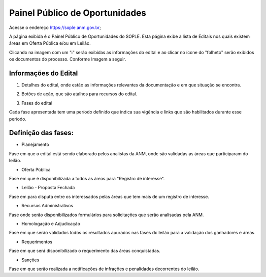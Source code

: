 Painel Público de Oportunidades
===============================

Acesse o endereço https://sople.anm.gov.br; 

A página exibida é o Painel Público de Oportunidades do SOPLE. 
Esta página exibe a lista de Editais nos quais existem áreas 
em Oferta Pública e/ou em Leilão. 

Clicando na imagem com um "i" serão exibidas as informações do edital e ao clicar no ícone do "folheto" serão exibidos os documentos do processo.  
Conforme Imagem a seguir.

.. image:: ../imagens/4.1PortalPublicodeOportunidades1.png

Informações do Edital
#####################

.. image:: ../imagens/4.1InformacoesDoEdital.png

1. Detalhes do edital, onde estão as informações relevantes da documentação e em que situação se encontra.

.. image:: ../imagens/4.1Detalhes.png

2. Botões de ação, que são atalhos para recursos do edital.

.. image:: ../imagens/4.1Acoes.png

3. Fases do edital

.. image:: ../imagens/4.1Fases.png  

Cada fase apresentada tem uma período definido que indica sua vigência e links que são habilitados durante esse período.

Definição das fases:
#####################

- Planejamento

Fase em que o edital está sendo elaborado pelos analistas da ANM, onde são validadas as áreas que participaram do leilão.

- Oferta Pública

Fase em que é disponibilizada a todos as áreas para "Registro de interesse".

- Leilão - Proposta Fechada

Fase em para disputa entre os interessados pelas áreas que tem mais de um registro de interesse.

- Recursos Administrativos

Fase onde serão disponibilizados formulários para solicitações que serão analisadas pela ANM.

- Homologação e Adjudicação

Fase em que serão validados todos os resultados apurados nas fases do leilão para a validação dos ganhadores e áreas.

- Requerimentos

Fase em que será disponibilizado o requerimento das áreas conquistadas.

- Sanções

Fase em que serão realizada a notificações de infrações e penalidades decorrentes do leilão.